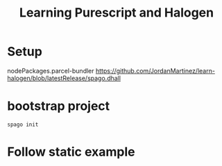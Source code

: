 #+TITLE: Learning Purescript and Halogen

* Setup

nodePackages.parcel-bundler
https://github.com/JordanMartinez/learn-halogen/blob/latestRelease/spago.dhall

* bootstrap project

#+begin_src shell
spago init
#+end_src

* Follow static example
